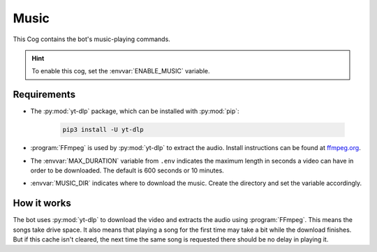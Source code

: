 Music
=====

This Cog contains the bot's music-playing commands.

.. hint::
   To enable this cog, set the :envvar:`ENABLE_MUSIC` variable.

Requirements
------------

- The :py:mod:`yt-dlp` package, which can be installed with :py:mod:`pip`:

   .. code-block:: bash

      pip3 install -U yt-dlp

-  :program:`FFmpeg` is used by :py:mod:`yt-dlp` to extract the audio. Install
   instructions can be found at `ffmpeg.org <https://www.ffmpeg.org/>`__.

-  The :envvar:`MAX_DURATION` variable from ``.env`` indicates the maximum
   length in seconds a video can have in order to be downloaded. The
   default is 600 seconds or 10 minutes.

-  :envvar:`MUSIC_DIR` indicates where to download the music. Create the
   directory and set the variable accordingly.

.. versionadded:: 1.1.0
   The :py:mod:`yt-dlp` package.

.. deprecated:: 1.1.0
   The use of the :py:mod:`youtube-dl` package in this bot is deprecated.
   Backwards compatibility is maintained but installing :py:mod:`yt-dlp` is recommended.

How it works
------------

The bot uses :py:mod:`yt-dlp` to download the video and extracts the audio
using :program:`FFmpeg`. This means the songs take drive space. It also means
that playing a song for the first time may take a bit while the download
finishes. But if this cache isn't cleared, the next time the same song
is requested there should be no delay in playing it.
